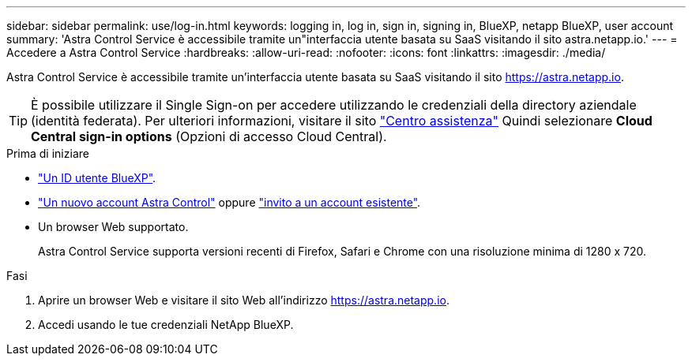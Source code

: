 ---
sidebar: sidebar 
permalink: use/log-in.html 
keywords: logging in, log in, sign in, signing in, BlueXP, netapp BlueXP, user account 
summary: 'Astra Control Service è accessibile tramite un"interfaccia utente basata su SaaS visitando il sito astra.netapp.io.' 
---
= Accedere a Astra Control Service
:hardbreaks:
:allow-uri-read: 
:nofooter: 
:icons: font
:linkattrs: 
:imagesdir: ./media/


[role="lead"]
Astra Control Service è accessibile tramite un'interfaccia utente basata su SaaS visitando il sito https://astra.netapp.io[].


TIP: È possibile utilizzare il Single Sign-on per accedere utilizzando le credenziali della directory aziendale (identità federata). Per ulteriori informazioni, visitare il sito https://cloud.netapp.com/help-center["Centro assistenza"^] Quindi selezionare *Cloud Central sign-in options* (Opzioni di accesso Cloud Central).

.Prima di iniziare
* link:../get-started/register.html["Un ID utente BlueXP"].
* link:../get-started/register.html["Un nuovo account Astra Control"] oppure link:manage-users.html["invito a un account esistente"].
* Un browser Web supportato.
+
Astra Control Service supporta versioni recenti di Firefox, Safari e Chrome con una risoluzione minima di 1280 x 720.



.Fasi
. Aprire un browser Web e visitare il sito Web all'indirizzo https://astra.netapp.io[].
. Accedi usando le tue credenziali NetApp BlueXP.

